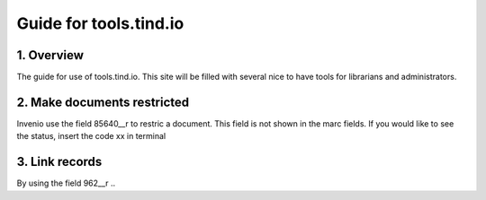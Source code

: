  
Guide for tools.tind.io
***********************


1. Overview
-----------

The guide for use of tools.tind.io. This site will be filled with
several nice to have tools for librarians and administrators. 


2. Make documents restricted
----------------------------

Invenio use the field 85640__r to restric a document. This field is not shown in the marc fields. If you would like to see the status, insert the code xx in terminal

3. Link records 
---------------

By using the field 962__r ..